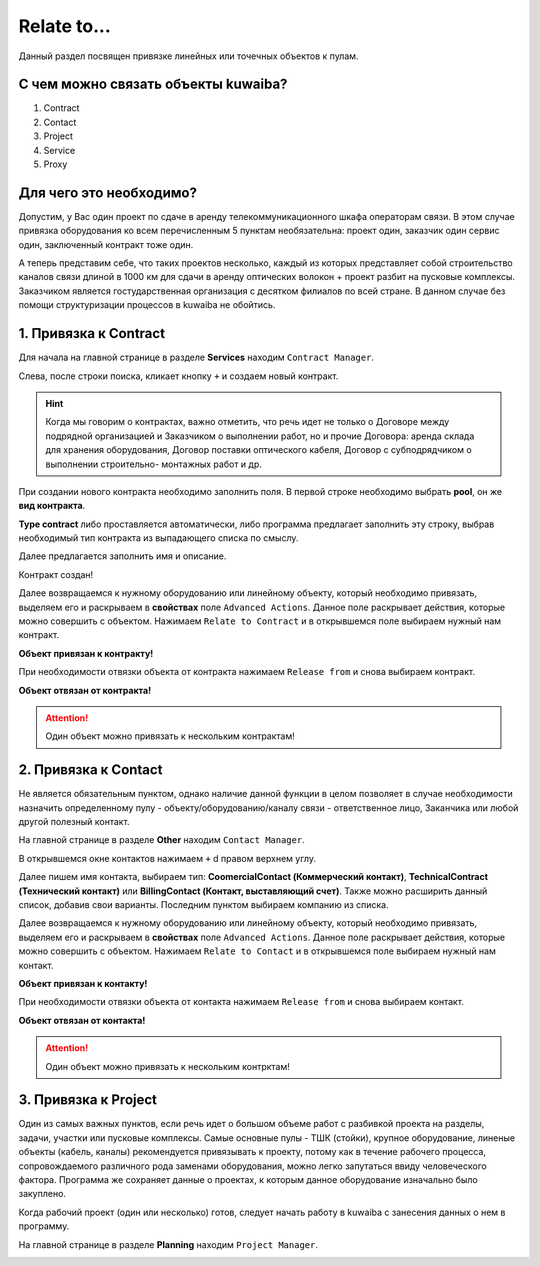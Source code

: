Relate to...
+++++++++++++

Данный раздел посвящен привязке линейных или точечных объектов к пулам.

С чем можно связать объекты kuwaiba?
-------------------------------------

1. Contract
2. Contact 
3. Project
4. Service
5. Proxy

Для чего это необходимо?
-------------------------

Допустим, у Вас один проект по сдаче в аренду телекоммуникационного шкафа 
операторам связи. В этом случае привязка оборудования ко всем перечисленным 5 
пунктам необязательна: проект один, заказчик один сервис один, заключенный 
контракт тоже один.

А теперь представим себе, что таких проектов несколько, каждый из которых 
представляет собой строительство каналов связи длиной в 1000 км для сдачи в 
аренду оптических волокон + проект разбит на пусковые комплексы. Заказчиком 
является гостударственная организация с десятком филиалов по всей стране.
В данном случае без помощи структуризации процессов в kuwaiba не обойтись.


1. Привязка к **Contract**
----------------------------

Для начала на главной странице в разделе **Services** находим ``Contract Manager``.

.. image:: /res/try_on/contract_manager.PNG

Слева, после строки поиска, кликает кнопку ``+`` и создаем новый контракт. 

.. hint:: Когда мы говорим о контрактах, важно отметить, что речь идет не только
    о Договоре между подрядной организацией и Заказчиком о выполнении работ, но и
    прочие Договора: аренда склада для хранения оборудования, Договор поставки 
    оптического кабеля, Договор с субподрядчиком о выполнении строительно-
    монтажных работ и др.

При создании нового контракта необходимо заполнить поля. В первой строке 
необходимо выбрать **pool**, он же **вид контракта**. 

.. image:: /res/try_on/new_contract_pool.png

**Type contract** либо проставляется автоматически, либо программа предлагает
заполнить эту строку, выбрав необходимый тип контракта из выпадающего списка по
смыслу. 

Далее предлагается заполнить имя и описание. 

Контракт создан!

Далее возвращаемся к нужному оборудованию или линейному объекту, который 
необходимо привязать, выделяем его и раскрываем в **свойствах** поле ``Advanced
Actions``. Данное поле раскрывает действия, которые можно совершить с объектом.
Нажимаем ``Relate to Contract`` и в открывшемся поле выбираем нужный нам контракт.

**Объект привязан к контракту!**

При необходимости отвязки объекта от контракта нажимаем ``Release from`` и снова
выбираем контракт.

**Объект отвязан от контракта!**

.. attention:: Один объект можно привязать к нескольким контрактам!


2. Привязка к **Contact**
---------------------------

Не является обязательным пунктом, однако наличие данной функции в целом позволяет
в случае необходимости назначить определенному пулу - объекту/оборудованию/каналу 
связи - ответственное лицо, Заканчика или любой другой полезный контакт.

На главной странице в разделе **Other** находим ``Contact Manager``.

.. image:: /res/try_on/new_contact_pool.png

В открывшемся окне контактов нажимаем ``+`` d правом верхнем углу.

Далее пишем имя контакта, выбираем тип: **CoomercialContact (Коммерческий 
контакт)**, **TechnicalContract (Технический контакт)** или **BillingContact 
(Контакт, выставляющий счет)**. Также можно расширить данный список, добавив свои
варианты. Последним пунктом выбираем компанию из списка.

Далее возвращаемся к нужному оборудованию или линейному объекту, который 
необходимо привязать, выделяем его и раскрываем в **свойствах** поле ``Advanced
Actions``. Данное поле раскрывает действия, которые можно совершить с объектом.
Нажимаем ``Relate to Contact`` и в открывшемся поле выбираем нужный нам контакт.

**Объект привязан к контакту!**

При необходимости отвязки объекта от контакта нажимаем ``Release from`` и снова
выбираем контакт.

**Объект отвязан от контакта!**

.. attention:: Один объект можно привязать к нескольким контрктам!


3. Привязка к **Project**
--------------------------

Один из самых важных пунктов, если речь идет о большом объеме работ с разбивкой 
проекта на разделы, задачи, участки или пусковые комплексы. 
Самые основные пулы - ТШК (стойки), крупное оборудование, линеные объекты
(кабель, каналы) рекомендуется привязывать к проекту, потому как в течение 
рабочего процесса, сопровождаемого различного рода заменами оборудования,
можно легко запутаться ввиду человеческого фактора. Программа же сохраняет 
данные о проектах, к которым данное оборудование изначально было закуплено.

Когда рабочий проект (один или несколько) готов, следует начать работу в kuwaiba
с занесения данных о нем в программу.

На главной странице в разделе **Planning** находим ``Project Manager``.

.. image:: /res/try_on/project_manager.PNG

